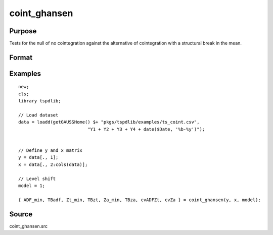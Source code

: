 coint_ghansen
==============================================

Purpose
----------------

Tests for the null of no cointegration against the alternative of cointegration with a structural break in the mean.

Format
----------------
.. function:: { ADF_min, TBadf, Zt_min, TBzt, Za_min, TBza, cvADFZt, cvZa } = coint_ghansen(y, x, model[, bwl, ic, pmax, varm, trimm])
    :noindexentry:

    :param y: Dependent variable.
    :type y: Nx1 matrix

    :param x: Independent variable.
    :type x: NxK matrix

    :param model: Model to be implemented.

        =========== ==============
        1           C   (level shift)
        2           C/T (level shift with trend)
        3           C/S (regime shift)
        4           Regime and trend shift
        =========== ==============

    :type model: Scalar

    :param bwl: Optional, bandwidth length for long-run variance computation. Default = round(4 * (T/100)^(2/9)).
    :type bwl:  Scalar

    :param ic: Optional, the information criterion used for choosing lags. Default = 3.

        =========== ======================
        1           Akaike.
        2           Schwarz.
        3           t-stat significance
        =========== ======================

    :type ic: Scalar

    :param pmax: Optional, maximum number of lags for :math:`\Delta y` in ADF test. Default = 8.
    :type pmax: Scalar

    :param varm: Optional, long-run consistent variance estimation method. Default = 1.

        =========== ======================================================
        1           iid.
        2           Bartlett.
        3           Quadratic Spectral (QS).
        4           SPC with Bartlett (Sul, Phillips & Choi, 2005)
        5           SPC with QS
        6           Kurozumi with Bartlett
        7           Kurozumi with QS
        =========== ======================================================

    :type varm: Scalar

    :param trimm: Optional, trimming rate. Default = 0.10.
    :type trimm: Scalar

    :return ADFmin: ADF test statistic
    :rtype ADFmin: Scalar

    :return TBadf: Break point using OLS.
    :rtype TBadf: Scalar

    :return Zamin: Za test statistic
    :rtype Zamin: Scalar

    :return TBza: Break point for using Za statistic.
    :rtype TBza: Scalar

    :return Ztmin: Zt test statistic
    :rtype Ztmin: Scalar

    :return TB_zt: Break point using Zt statistic.
    :rtype TB_zt: Scalar

    :return cvADFZt: 1%, 5%, 10% critical values for ADF and Zt test statistics.
    :rtype cvADFZt: Scalar

    :return cvZa:  1%, 5%, 10% critical values for Za test statistics.
    :rtype cvZa: Scalar


Examples
--------

::

  new;
  cls;
  library tspdlib;

  // Load dataset
  data = loadd(getGAUSSHome() $+ "pkgs/tspdlib/examples/ts_coint.csv",
                            "Y1 + Y2 + Y3 + Y4 + date($Date, '%b-%y')");


  // Define y and x matrix
  y = data[., 1];
  x = data[., 2:cols(data)];

  // Level shift
  model = 1;

  { ADF_min, TBadf, Zt_min, TBzt, Za_min, TBza, cvADFZt, cvZa } = coint_ghansen(y, x, model);


Source
------

coint_ghansen.src
